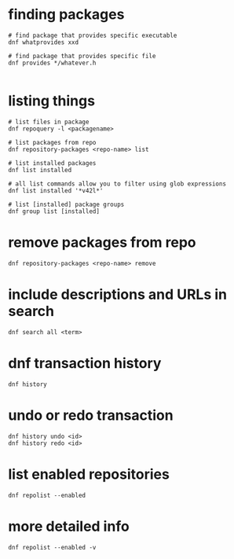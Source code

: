 * finding packages
  #+BEGIN_SRC shell
    # find package that provides specific executable
    dnf whatprovides xxd

    # find package that provides specific file
    dnf provides */whatever.h

  #+END_SRC

* listing things
  #+BEGIN_SRC shell
    # list files in package
    dnf repoquery -l <packagename>

    # list packages from repo
    dnf repository-packages <repo-name> list

    # list installed packages
    dnf list installed

    # all list commands allow you to filter using glob expressions
    dnf list installed '*v42l*'

    # list [installed] package groups
    dnf group list [installed]
  #+END_SRC

* remove packages from repo
  #+begin_src shell
    dnf repository-packages <repo-name> remove
  #+end_src

* include descriptions and URLs in search
  #+begin_src shell
    dnf search all <term>
  #+end_src

* dnf transaction history
  #+begin_src shell
    dnf history
  #+end_src

* undo or redo transaction
  #+begin_src shell
    dnf history undo <id>
    dnf history redo <id>
  #+end_src

* list enabled repositories
  #+begin_src shell
    dnf repolist --enabled
  #+end_src

* more detailed info
  #+begin_src shell
    dnf repolist --enabled -v
  #+end_src
